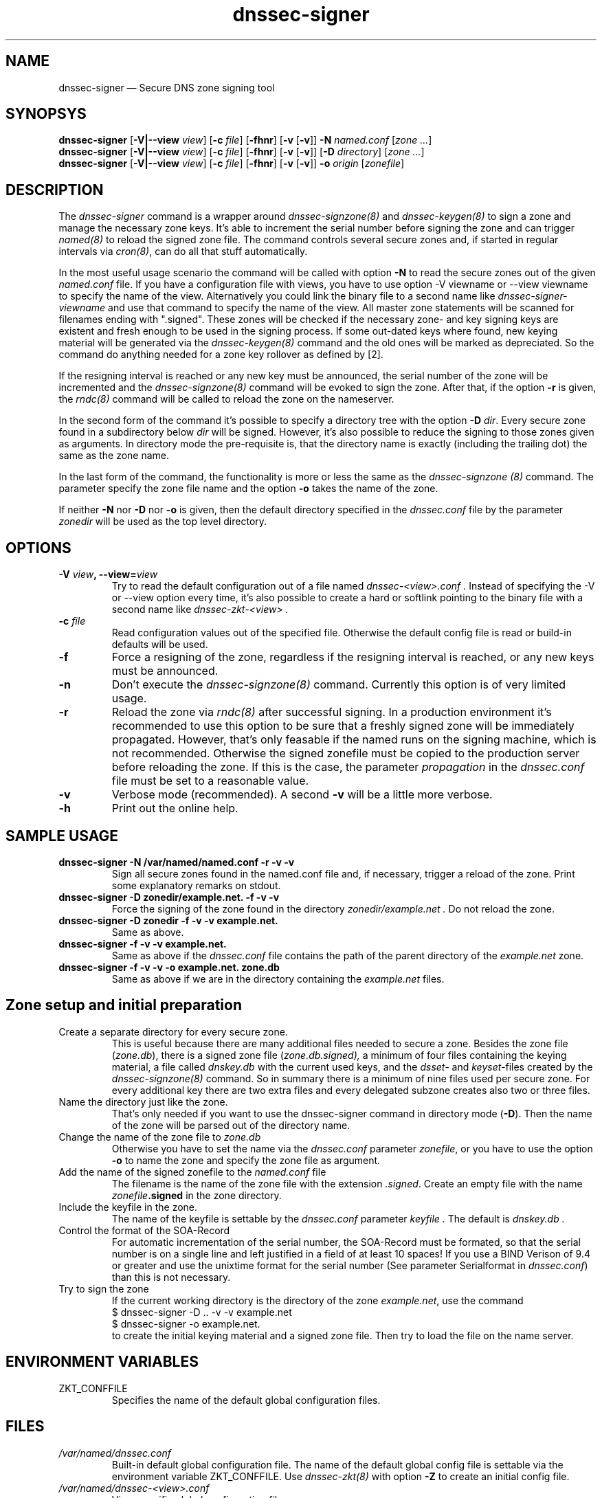 .TH dnssec-signer 8 "Dec 1, 2007" "ZKT 0.94" ""
\" turn off hyphenation
.\"	if n .nh
.nh
.SH NAME
dnssec-signer \(em Secure DNS zone signing tool 

.SH SYNOPSYS
.na
.B dnssec-signer
.RB [ \-V|--view
.IR "view" ]
.RB [ \-c
.IR "file" ]
.RB [ \-fhnr ]
.RB [ \-v
.RB [ \-v ]]
.B \-N
.I "named.conf"
.RI [ zone
.RI "" ... ]
.br
.B dnssec-signer
.RB [ \-V|--view
.IR "view" ]
.RB [ \-c
.IR "file" ]
.RB [ \-fhnr ]
.RB [ \-v
.RB [ \-v ]]
.RB [ \-D
.IR "directory" ]
.RI [ zone
.RI "" ... ]
.br
.B dnssec-signer
.RB [ \-V|--view
.IR "view" ]
.RB [ \-c
.IR "file" ]
.RB [ \-fhnr ]
.RB [ \-v
.RB [ \-v ]]
.B \-o 
.IR "origin"
.RI [ zonefile ]

.SH DESCRIPTION
The 
.I dnssec-signer
command is a wrapper around
.I dnssec-signzone(8)
and
.I dnssec-keygen(8)
to sign a zone and manage the necessary zone keys.
It's able to increment the serial number before signing the zone
and can trigger
.I named(8)
to reload the signed zone file.
The command controls several secure zones and, if started in regular
intervals via
.IR cron(8) ,
can do all that stuff automatically.
.PP
In the most useful usage scenario the command will be called with option
.B \-N 
to read the secure zones out of the given
.I named.conf
file.
If you have a configuration file with views, you have to use option
-V viewname or --view viewname to specify the name of the view.
Alternatively you could link the binary file to a second name like
.I dnssec-signer-viewname
and use that command to specify the name of the view.
All master zone statements will be scanned for filenames
ending with ".signed".
These zones will be checked if the necessary zone- and key signing keys
are existent and fresh enough to be used in the signing process.
If some out-dated keys where found, new keying material will be generated via
the
.I dnssec-keygen(8)
command and the old ones will be marked as depreciated.
So the command do anything needed for a zone key rollover as defined by [2].
.PP
If the resigning interval is reached or any new key must be announced,
the serial number of the zone will be incremented and the
.I dnssec-signzone(8)
command will be evoked to sign the zone.
After that, if the option
.B \-r
is given, the
.I rndc(8)
command will be called to reload the zone on the
nameserver.
.PP
In the second form of the command it's possible to specify a directory
tree with the option
.B \-D
.IR dir .
Every secure zone found in a subdirectory below
.I dir
will be signed.
However, it's also possible to reduce the signing to those
zones given as arguments.
In directory mode the pre-requisite is, that the directory name is
exactly (including the trailing dot) the same as the zone name.
.PP
In the last form of the command, the functionality is more or less the same
as the
.I dnssec-signzone (8)
command.
The parameter specify the zone file name and the option
.B \-o
takes the name of the zone.
.PP
If neither
.B \-N
nor
.B \-D
nor
.B \-o
is given, then the default directory specified in the
.I dnssec.conf
file by the parameter
.I zonedir
will be used as the top level directory.

.SH OPTIONS
.TP
.BI \-V " view" ", \-\-view=" view
Try to read the default configuration out of a file named
.I dnssec-<view>.conf .
Instead of specifying the \-V or --view option every time,
it's also possible to create a hard or softlink pointing to the
binary file with a second name like 
.I dnssec-zkt-<view> .
.TP
.BI \-c " file"
Read configuration values out of the specified file.
Otherwise the default config file is read or build-in defaults
will be used.
.TP
.B \-f
Force a resigning of the zone, regardless if the resigning interval
is reached, or any new keys must be announced.
.TP
.B \-n
Don't execute the
.I dnssec-signzone(8)
command.
Currently this option is of very limited usage.
.TP
.B \-r
Reload the zone via
.I rndc(8)
after successful signing.
In a production environment it's recommended to use this option
to be sure that a freshly signed zone will be immediately propagated.
However, that's only feasable if the named runs on the signing
machine, which is not recommended.
Otherwise the signed zonefile must be copied to the production
server before reloading the zone.
If this is the case, the parameter
.I propagation
in the
.I dnssec.conf
file must be set to a reasonable value.
.TP
.B \-v
Verbose mode (recommended).
A second
.B \-v
will be a little more verbose.
.TP
.B \-h
Print out the online help.

.SH SAMPLE USAGE
.TP 
.fam C
.B "dnssec-signer \-N /var/named/named.conf \-r \-v \-v 
.fam T
Sign all secure zones found in the named.conf file and, if necessary,
trigger a reload of the zone.
Print some explanatory remarks on stdout.
.TP
.fam C
.B "dnssec-signer \-D zonedir/example.net. \-f \-v \-v 
.fam T
Force the signing of the zone found in the directory
.I zonedir/example.net .
Do not reload the zone.
.TP
.fam C
.B "dnssec-signer \-D zonedir \-f \-v \-v example.net.
.fam T
Same as above.
.TP
.fam C
.B "dnssec-signer \-f \-v \-v example.net.
.fam T
Same as above if the
.I dnssec.conf
file contains the path of the parent directory of the
.I example.net
zone.
.TP
.fam C
.B "dnssec-signer \-f \-v \-v \-o example.net. zone.db
.fam T
Same as above if we are in the directory containing the
.I example.net
files.

.SH Zone setup and initial preparation
.TP
Create a separate directory for every secure zone.
.br
This is useful because there are many additional files needed to
secure a zone.
Besides the zone file
.RI ( zone.db ),
there is a signed zone file
.RI ( zone.db.signed),
a minimum of four files containing the keying material,
a file called
.I dnskey.db
with the current used keys,
and the
.I dsset-
and
.IR keyset- files
created by the
.I dnssec-signzone(8)
command.
So in summary there is a minimum of nine files used per secure zone.
For every additional key there are two extra files and
every delegated subzone creates also two or three files.
.TP
Name the directory just like the zone.
.br
That's only needed if you want to use the dnssec-signer command in
directory mode
.RB ( \-D ).
Then the name of the zone will be parsed out of the directory name.
.TP
Change the name of the zone file to \fIzone.db\fP
Otherwise you have to set the name via the
.I dnssec.conf
parameter
.IR zonefile ,
or you have to use the option
.B \-o
to name the zone and specify the zone file as argument.
.TP
Add the name of the signed zonefile to the \fInamed.conf\fP file
The filename is the name of the zone file with the 
extension
.IR .signed .
Create an empty file with the name
.IB zonefile .signed
in the zone directory.
.TP
Include the keyfile in the zone.
The name of the keyfile is settable by the
.I dnssec.conf
parameter
.I keyfile .
The default is
.I dnskey.db .
.br
.if t \{\
.nf
.fam C
   ...
		IN  NS		ns1.example.net.
		IN  NS		ns2.example.net.
$INCLUDE dnskey.db
   ...
.fi
.fam T
.\}
.TP
Control the format of the SOA-Record
For automatic incrementation of the serial number, the SOA-Record
must be formated, so that the serial number is on a single line and
left justified in a field of at least 10 spaces!
.if t \{\
.fam C
.fi 0
@  IN SOA  ns1.example.net. hostmaster.example.net.  (
		60        ; Serial    
		43200 ; Refresh
		1800  ; Retry
		2W    ; Expire
		7200 ); Minimum
.fi
.fam T
.\}
If you use a BIND Verison of 9.4 or greater and
use the unixtime format for the serial number (See parameter
Serialformat in 
.IR dnssec.conf )
than this is not necessary.
.TP
Try to sign the zone
If the current working directory is the directory of the zone
.IR example.net ,
use the command
.fam C
.nf
.sp 0.5
    $  dnssec-signer \-D .. \-v \-v example.net
    $  dnssec-signer \-o example.net.
.sp 0.5
.fi
.fam T
to create the initial keying material and a signed zone file.
Then try to load the file on the name server.

.SH ENVIRONMENT VARIABLES
.TP
ZKT_CONFFILE
Specifies the name of the default global configuration files.

.SH FILES
.TP
.I /var/named/dnssec.conf
Built-in default global configuration file.
The name of the default global config file is settable via
the environment variable ZKT_CONFFILE.
Use
.I dnssec-zkt(8)
with option
.B \-Z
to create an initial config file.
.TP
.I /var/named/dnssec-<view>.conf
View specific global configuration file.
.TP
.I ./dnssec.conf
Local configuration file.
.TP
.I dnskey.db
The file contains the currently used key and zone signing keys.
It will be created by
.IR dnsssec-signer(8) .
The name of the file is settable via the dnssec configuration
file (parameter
.IR keyfile ).
.TP
.I zone.db
This is the zone file.
The name of the file is settable via the dnssec configuration
file (parameter
.IR zonefile ).

.SH BUGS
.PP
The zone names given as arguments must be ending with a dot.
.PP
The named.conf parser is a little bit rudimental and not
very good tested.
Maybe there is only limited usage in split dns environments.

.SH AUTHOR
Holger Zuleger 

.SH COPYRIGHT
Copyright (c) 2005 \- 2007 by Holger Zuleger.
Licensed under the GPL 2. There is NO warranty; not even for MERCHANTABILITY or
FITNESS FOR A PARTICULAR PURPOSE.
.\"--------------------------------------------------
.SH SEE ALSO
dnssec-keygen(8), dnssec-signzone(8), rndc(8), named.conf(5), dnssec-zkt(8)
.br
RFC4033, RFC4034, RFC4035
.br
[1] DNSSEC HOWTO Tutorial by Olaf Kolkman, RIPE NCC
.br
(http://www.nlnetlabs.nl/dnssec_howto/)
.br
[2] RFC4641 "DNSSEC Operational Practices" by Miek Gieben and Olaf Kolkman
.br
(http://www.ietf.org/rfc/rfc4641.txt)
